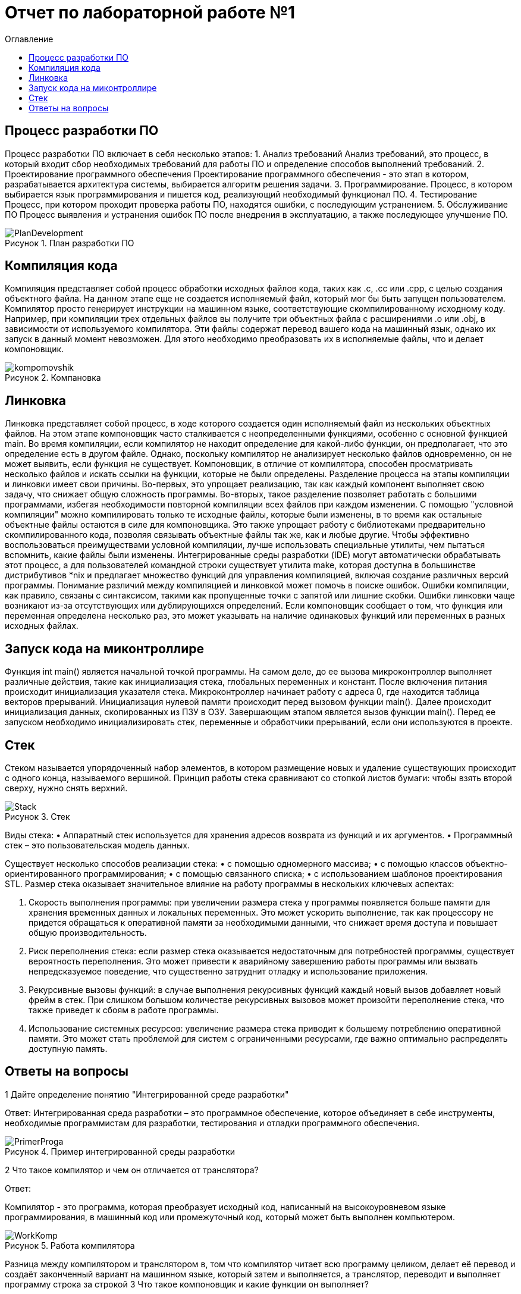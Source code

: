= Отчет по лабораторной работе №1
:imagesdir: image
:toc:
:toc-title: Оглавление
:figure-caption: Рисунок
:table-caption: Таблица

== Процесс разработки ПО
Процесс разработки ПО включает в себя несколько этапов:
1.	Анализ требований
Анализ требований, это процесс, в который входит сбор необходимых требований для работы ПО и определение способов выполнений требований.
2.	Проектирование программного обеспечения
Проектирование программного обеспечения - это этап в котором, разрабатывается архитектура системы, выбирается алгоритм решения задачи.
3.	Программирование.
Процесс, в котором выбирается язык программирования и пишется код, реализующий необходимый функционал ПО.
4.	Тестирование
Процесс, при котором проходит проверка работы ПО, находятся ошибки, с последующим устранением.
5.	Обслуживание ПО
Процесс выявления и устранения ошибок ПО после внедрения в эксплуатацию, а также последующее улучшение ПО.
 
 
.План разработки ПО
image::PlanDevelopment.png[]

== Компиляция кода
Компиляция представляет собой процесс обработки исходных файлов кода, таких как .c, .cc или .cpp, с целью создания объектного файла. 
На данном этапе еще не создается исполняемый файл, который мог бы быть запущен пользователем. 
Компилятор просто генерирует инструкции на машинном языке, соответствующие скомпилированному исходному коду. 
Например, при компиляции трех отдельных файлов вы получите три объектных файла с расширениями .o или .obj, в зависимости от используемого компилятора. 
Эти файлы содержат перевод вашего кода на машинный язык, однако их запуск в данный момент невозможен. 
Для этого необходимо преобразовать их в исполняемые файлы, что и делает компоновщик.

.Компановка
image::kompomovshik.png[]

== Линковка
Линковка представляет собой процесс, в ходе которого создается один исполняемый файл из нескольких объектных файлов. На этом этапе компоновщик часто сталкивается с неопределенными функциями, особенно с основной функцией main. Во время компиляции, если компилятор не находит определение для какой-либо функции, он предполагает, что это определение есть в другом файле. Однако, поскольку компилятор не анализирует несколько файлов одновременно, он не может выявить, если функция не существует. Компоновщик, в отличие от компилятора, способен просматривать несколько файлов и искать ссылки на функции, которые не были определены.
Разделение процесса на этапы компиляции и линковки имеет свои причины. Во-первых, это упрощает реализацию, так как каждый компонент выполняет свою задачу, что снижает общую сложность программы. Во-вторых, такое разделение позволяет работать с большими программами, избегая необходимости повторной компиляции всех файлов при каждом изменении. С помощью "условной компиляции" можно компилировать только те исходные файлы, которые были изменены, в то время как остальные объектные файлы остаются в силе для компоновщика. Это также упрощает работу с библиотеками предварительно скомпилированного кода, позволяя связывать объектные файлы так же, как и любые другие.
Чтобы эффективно воспользоваться преимуществами условной компиляции, лучше использовать специальные утилиты, чем пытаться вспомнить, какие файлы были изменены. Интегрированные среды разработки (IDE) могут автоматически обрабатывать этот процесс, а для пользователей командной строки существует утилита make, которая доступна в большинстве дистрибутивов *nix и предлагает множество функций для управления компиляцией, включая создание различных версий программы.
Понимание различий между компиляцией и линковкой может помочь в поиске ошибок. Ошибки компиляции, как правило, связаны с синтаксисом, такими как пропущенные точки с запятой или лишние скобки. Ошибки линковки чаще возникают из-за отсутствующих или дублирующихся определений. Если компоновщик сообщает о том, что функция или переменная определена несколько раз, это может указывать на наличие одинаковых функций или переменных в разных исходных файлах.

== Запуск кода на миконтроллире
Функция int main() является начальной точкой программы. На самом деле, до ее вызова микроконтроллер выполняет различные действия, такие как инициализация стека, глобальных переменных и констант. После включения питания происходит инициализация указателя стека. Микроконтроллер начинает работу с адреса 0, где находится таблица векторов прерываний. Инициализация нулевой памяти происходит перед вызовом функции main(). Далее происходит инициализация данных, скопированных из ПЗУ в ОЗУ. Завершающим этапом является вызов функции main(). Перед ее запуском необходимо инициализировать стек, переменные и обработчики прерываний, если они используются в проекте.

== Стек
Стеком называется упорядоченный набор элементов, в котором размещение новых и удаление существующих происходит с одного конца, называемого вершиной. 
Принцип работы стека сравнивают со стопкой листов бумаги: чтобы взять второй сверху, нужно снять верхний.

.Стек
image::Stack.png[]

Виды стека:
•	Аппаратный стек используется для хранения адресов возврата из функций и их аргументов.
•	Программный стек – это пользовательская модель данных.

Существует несколько способов реализации стека:
•	с помощью одномерного массива;
•	с помощью классов объектно-ориентированного программирования;
•	с помощью связанного списка;
•	с использованием шаблонов проектирования STL.
Размер стека оказывает значительное влияние на работу программы в нескольких ключевых аспектах:

1.	Скорость выполнения программы: при увеличении размера стека у программы появляется больше памяти для хранения временных данных и локальных переменных. Это может ускорить выполнение, так как процессору не придется обращаться к оперативной памяти за необходимыми данными, что снижает время доступа и повышает общую производительность.
2.	Риск переполнения стека: если размер стека оказывается недостаточным для потребностей программы, существует вероятность переполнения. Это может привести к аварийному завершению работы программы или вызвать непредсказуемое поведение, что существенно затруднит отладку и использование приложения.
3.	Рекурсивные вызовы функций: в случае выполнения рекурсивных функций каждый новый вызов добавляет новый фрейм в стек. При слишком большом количестве рекурсивных вызовов может произойти переполнение стека, что также приведет к сбоям в работе программы.
4.	Использование системных ресурсов: увеличение размера стека приводит к большему потреблению оперативной памяти. Это может стать проблемой для систем с ограниченными ресурсами, где важно оптимально распределять доступную память.

== Ответы на вопросы

1	Дайте определение понятию "Интегрированной среде разработки"

Ответ: 
Интегрированная среда разработки – это программное обеспечение, которое объединяет в себе инструменты, необходимые программистам для разработки, тестирования и отладки программного обеспечения.

.Пример интегрированной среды разработки
image::PrimerProga.png[]

2 Что такое компилятор и чем он отличается от транслятора?

Ответ: 

Компилятор - это программа, которая преобразует исходный код, написанный на высокоуровневом языке программирования, в машинный код или промежуточный код, который может быть выполнен компьютером.

.Работа компилятора
image::WorkKomp.png[]

Разница между компилятором и транслятором в, том что компилятор читает всю программу целиком, делает её перевод и создаёт законченный вариант на машинном языке, который затем и выполняется, а транслятор, переводит и выполняет программу строка за строкой
3	Что такое компоновщик и какие функции он выполняет?

Ответ:

Компоновщик – инструментальная программа, которая производит компоновку: принимает на вход один или несколько объектных модулей и собирает из них исполняемый или библиотечный файл-модуль.
Для связывания модулей компоновщик использует таблицы символов, созданные компилятором в каждом из объектных модулей.

4	Почему важен процесс проектирования ПО какие задачи входят в этот процесс?

Ответ:

Процесс проектирования ПО важен, потому что он позволяет заранее продумать принцип работы программы, способы её реализации,  также благодаря этому можно продумать все необходимые этапы в разработке.

5	Зачем нужная отладка и в каких случаях она применяется? Для чего применяются точки остановки?

Ответ:

Отладка - это процесс при котором тестируется программа и обнаруживаются ошиьки в коде